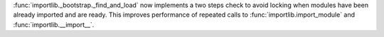 :func:`importlib._bootstrap._find_and_load` now implements a two steps
check to avoid locking when modules have been already imported and are
ready. This improves performance of repeated calls to
:func:`importlib.import_module` and :func:`importlib.__import__`.
